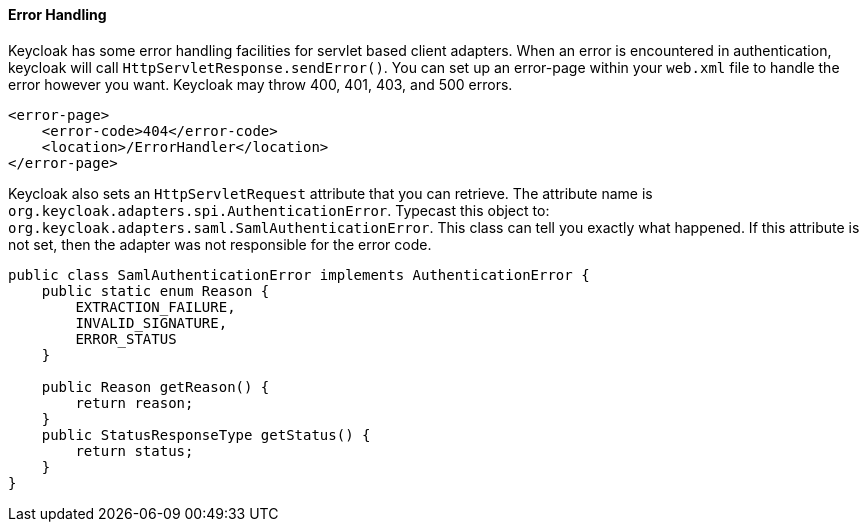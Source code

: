 
==== Error Handling

Keycloak has some error handling facilities for servlet based client adapters.
When an error is encountered in authentication, keycloak will call `HttpServletResponse.sendError()`.
You can set up an error-page within your `web.xml` file to handle the error however you want.
Keycloak may throw 400, 401, 403, and 500 errors. 


[source,xml]
----
<error-page>
    <error-code>404</error-code>
    <location>/ErrorHandler</location>
</error-page>
----    

Keycloak also sets an `HttpServletRequest` attribute that you can retrieve.
The attribute name is `org.keycloak.adapters.spi.AuthenticationError`.
Typecast this object to: `org.keycloak.adapters.saml.SamlAuthenticationError`.
This class can tell you exactly what happened.
If this attribute is not set, then the adapter was not responsible for the error code. 


[source,xml]
----
public class SamlAuthenticationError implements AuthenticationError {
    public static enum Reason {
        EXTRACTION_FAILURE,
        INVALID_SIGNATURE,
        ERROR_STATUS
    }

    public Reason getReason() {
        return reason;
    }
    public StatusResponseType getStatus() {
        return status;
    }
}
----    
